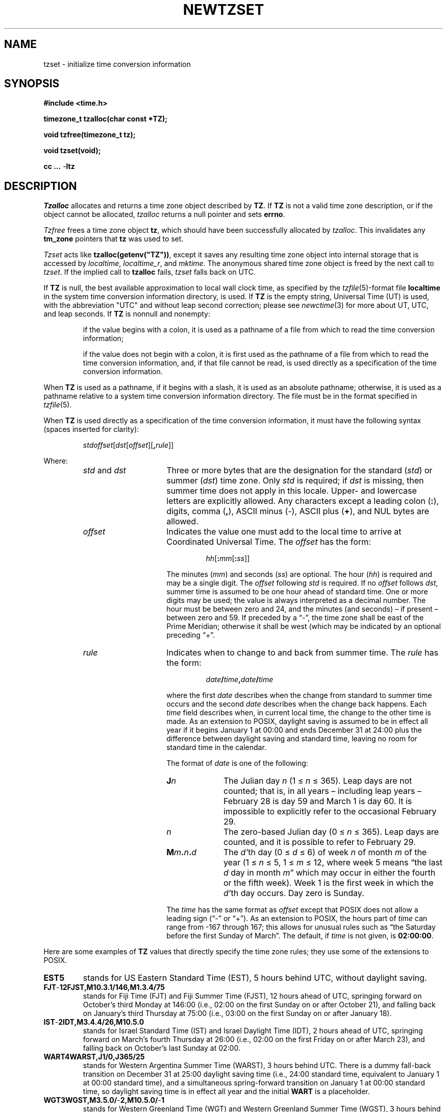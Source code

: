 .TH NEWTZSET 3
.SH NAME
tzset \- initialize time conversion information
.SH SYNOPSIS
.nf
.ie \n(.g .ds - \f(CW-\fP
.el ds - \-
.B #include <time.h>
.PP
.B timezone_t tzalloc(char const *TZ);
.PP
.B void tzfree(timezone_t tz);
.PP
.B void tzset(void);
.PP
.B cc ... \*-ltz
.fi
.SH DESCRIPTION
.ie '\(en'' .ds en \-
.el .ds en \(en
.ie '\(lq'' .ds lq \&"\"
.el .ds lq \(lq\"
.ie '\(rq'' .ds rq \&"\"
.el .ds rq \(rq\"
.de q
\\$3\*(lq\\$1\*(rq\\$2
..
.I Tzalloc
allocates and returns a time zone object described by
.BR TZ .
If
.B TZ
is not a valid time zone description, or if the object cannot be allocated,
.I tzalloc
returns a null pointer and sets
.BR errno .
.PP
.I Tzfree
frees a time zone object
.BR tz ,
which should have been successfully allocated by
.IR tzalloc .
This invalidates any
.B tm_zone
pointers that
.B tz
was used to set.
.PP
.I Tzset
acts like
.BR tzalloc(getenv("TZ")) ,
except it saves any resulting time zone object into internal
storage that is accessed by
.IR localtime ,
.IR localtime_r ,
and
.IR mktime .
The anonymous shared time zone object is freed by the next call to
.IR tzset .
If the implied call to
.B tzalloc
fails,
.I tzset
falls back on UTC.
.PP
If
.B TZ
is null, the best available approximation to local wall
clock time, as specified by the
.IR tzfile (5)-format
file
.B localtime
in the system time conversion information directory, is used.
If
.B TZ
is the empty string,
Universal Time (UT) is used, with the abbreviation "UTC"
and without leap second correction; please see
.IR newctime (3)
for more about UT, UTC, and leap seconds.  If
.B TZ
is nonnull and nonempty:
.IP
if the value begins with a colon, it is used as a pathname of a file
from which to read the time conversion information;
.IP
if the value does not begin with a colon, it is first used as the
pathname of a file from which to read the time conversion information,
and, if that file cannot be read, is used directly as a specification of
the time conversion information.
.PP
When
.B TZ
is used as a pathname, if it begins with a slash,
it is used as an absolute pathname; otherwise,
it is used as a pathname relative to a system time conversion information
directory.
The file must be in the format specified in
.IR tzfile (5).
.PP
When
.B TZ
is used directly as a specification of the time conversion information,
it must have the following syntax (spaces inserted for clarity):
.IP
\fIstd\|offset\fR[\fIdst\fR[\fIoffset\fR][\fB,\fIrule\fR]]
.PP
Where:
.RS
.TP 15
.IR std " and " dst
Three or more bytes that are the designation for the standard
.RI ( std )
or summer
.RI ( dst )
time zone.  Only
.I std
is required; if
.I dst
is missing, then summer time does not apply in this locale.
Upper- and lowercase letters are explicitly allowed.  Any characters
except a leading colon
.RB ( : ),
digits, comma
.RB ( , ),
ASCII minus
.RB ( \*- ),
ASCII plus
.RB ( + ),
and NUL bytes are allowed.
.TP
.I offset
Indicates the value one must add to the local time to arrive at
Coordinated Universal Time.  The
.I offset
has the form:
.RS
.IP
\fIhh\fR[\fB:\fImm\fR[\fB:\fIss\fR]]
.RE
.IP
The minutes
.RI ( mm )
and seconds
.RI ( ss )
are optional.  The hour
.RI ( hh )
is required and may be a single digit.  The
.I offset
following
.I std
is required.  If no
.I offset
follows
.IR dst ,
summer time is assumed to be one hour ahead of standard time.  One or
more digits may be used; the value is always interpreted as a decimal
number.  The hour must be between zero and 24, and the minutes (and
seconds) \*(en if present \*(en between zero and 59.  If preceded by a
.q "\*-" ,
the time zone shall be east of the Prime Meridian; otherwise it shall be
west (which may be indicated by an optional preceding
.q "+" .
.TP
.I rule
Indicates when to change to and back from summer time.  The
.I rule
has the form:
.RS
.IP
\fIdate\fB/\fItime\fB,\fIdate\fB/\fItime\fR
.RE
.IP
where the first
.I date
describes when the change from standard to summer time occurs and the
second
.I date
describes when the change back happens.  Each
.I time
field describes when, in current local time, the change to the other
time is made.
As an extension to POSIX, daylight saving is assumed to be in effect
all year if it begins January 1 at 00:00 and ends December 31 at
24:00 plus the difference between daylight saving and standard time,
leaving no room for standard time in the calendar.
.IP
The format of
.I date
is one of the following:
.RS
.TP 10
.BI J n
The Julian day
.I n
.RI "(1\ \(<=" "\ n\ " "\(<=\ 365).
Leap days are not counted; that is, in all years \*(en including leap
years \*(en February 28 is day 59 and March 1 is day 60.  It is
impossible to explicitly refer to the occasional February 29.
.TP
.I n
The zero-based Julian day
.RI "(0\ \(<=" "\ n\ " "\(<=\ 365).
Leap days are counted, and it is possible to refer to February 29.
.TP
.BI M m . n . d
The
.IR d' th
day
.RI "(0\ \(<=" "\ d\ " "\(<=\ 6)
of week
.I n
of month
.I m
of the year
.RI "(1\ \(<=" "\ n\ " "\(<=\ 5,
.RI "1\ \(<=" "\ m\ " "\(<=\ 12,
where week 5 means
.q "the last \fId\fP day in month \fIm\fP"
which may occur in either the fourth or the fifth week).  Week 1 is the
first week in which the
.IR d' th
day occurs.  Day zero is Sunday.
.RE
.IP "" 15
The
.I time
has the same format as
.I offset
except that POSIX does not allow a leading sign (\c
.q "\*-"
or
.q "+" ).
As an extension to POSIX, the hours part of
.I time
can range from \-167 through 167; this allows for unusual rules such
as
.q "the Saturday before the first Sunday of March" .
The default, if
.I time
is not given, is
.BR 02:00:00 .
.RE
.LP
Here are some examples of
.B TZ
values that directly specify the time zone rules; they use some of the
extensions to POSIX.
.TP
.B EST5
stands for US Eastern Standard
Time (EST), 5 hours behind UTC, without daylight saving.
.TP
.B FJT\*-12FJST,M10.3.1/146,M1.3.4/75
stands for Fiji Time (FJT) and Fiji Summer Time (FJST), 12 hours ahead
of UTC, springing forward on October's third Monday at
146:00 (i.e., 02:00 on the first Sunday on or after October 21), and
falling back on January's third Thursday at 75:00 (i.e., 03:00 on the
first Sunday on or after January 18).
.TP
.B IST\*-2IDT,M3.4.4/26,M10.5.0
stands for Israel Standard Time (IST) and Israel Daylight Time (IDT),
2 hours ahead of UTC, springing forward on March's fourth
Thursday at 26:00 (i.e., 02:00 on the first Friday on or after March
23), and falling back on October's last Sunday at 02:00.
.TP
.B WART4WARST,J1/0,J365/25
stands for Western Argentina Summer Time (WARST), 3 hours behind UTC.
There is a dummy fall-back transition on December 31 at 25:00 daylight
saving time (i.e., 24:00 standard time, equivalent to January 1 at
00:00 standard time), and a simultaneous spring-forward transition on
January 1 at 00:00 standard time, so daylight saving time is in effect
all year and the initial
.B WART
is a placeholder.
.TP
.B WGT3WGST,M3.5.0/\*-2,M10.5.0/\*-1
stands for Western Greenland Time (WGT) and Western Greenland Summer
Time (WGST), 3 hours behind UTC, where clocks follow the EU rules of
springing forward on March's last Sunday at 01:00 UTC (\-02:00 local
time) and falling back on October's last Sunday at 01:00 UTC
(\-01:00 local time).
.PP
If no
.I rule
is present in
.BR TZ ,
the rules specified
by the
.IR tzfile (5)-format
file
.B posixrules
in the system time conversion information directory are used, with the
standard and summer time offsets from UTC replaced by those specified by
the
.I offset
values in
.BR TZ .
.PP
For compatibility with System V Release 3.1, a semicolon
.RB ( ; )
may be used to separate the
.I rule
from the rest of the specification.
.SH FILES
.ta \w'/usr/local/etc/zoneinfo/posixrules\0\0'u
/usr/local/etc/zoneinfo	time zone information directory
.br
/usr/local/etc/zoneinfo/localtime	local time zone file
.br
/usr/local/etc/zoneinfo/posixrules	used with POSIX-style TZ's
.br
/usr/local/etc/zoneinfo/GMT	for UTC leap seconds
.sp
If
.B /usr/local/etc/zoneinfo/GMT
is absent,
UTC leap seconds are loaded from
.BR /usr/local/etc/zoneinfo/posixrules .
.SH SEE ALSO
getenv(3),
newctime(3),
newstrftime(3),
time(2),
tzfile(5)
.\" This file is in the public domain, so clarified as of
.\" 2009-05-17 by Arthur David Olson.
